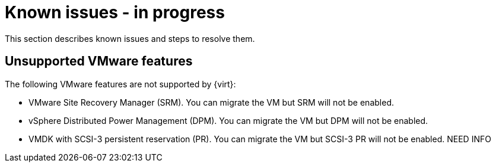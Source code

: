 // Module included in the following assemblies:
//
// * documentation/doc-Migration_Toolkit_for_Virtualization/master.adoc

[id="known-issues_{context}"]
= Known issues - in progress

This section describes known issues and steps to resolve them.

== Unsupported VMware features

The following VMware features are not supported by {virt}:

* VMware Site Recovery Manager (SRM). You can migrate the VM but SRM will not be enabled.
* vSphere Distributed Power Management (DPM). You can migrate the VM but DPM will not be enabled.
* VMDK with SCSI-3 persistent reservation (PR). You can migrate the VM but SCSI-3 PR will not be enabled. NEED INFO
